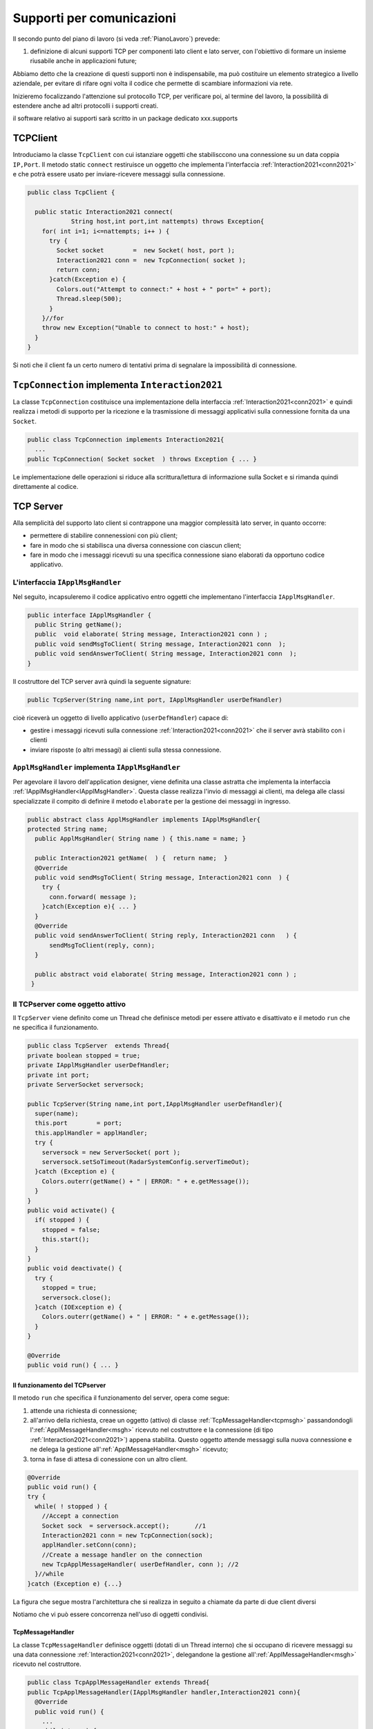 .. role:: red 
.. role:: blue 
.. role:: remark

.. _pattern-proxy: https://it.wikipedia.org/wiki/Proxy_pattern

.. _tcpsupport:

===============================================
Supporti per comunicazioni 
===============================================
  
Il secondo punto del piano di lavoro (si veda :ref:`PianoLavoro`) prevede:

#. definizione di alcuni supporti TCP per componenti lato client e lato server, con l'obiettivo di
   formare un insieme riusabile anche in applicazioni future; 

Abbiamo detto che la creazione di questi supporti non è indispensabile, ma può costituire un 
elemento strategico a livello aziendale, per evitare di rifare ogni volta il codice
che permette di scambiare informazioni via rete.

Inizieremo focalizzando l'attenzione sul protocollo TCP, per verificare poi, al termine
del lavoro, la possibilità di estendere anche ad altri protocolli i supporti creati.

:remark:`il software relativo ai supporti sarà scritto in un package dedicato xxx.supports`
 

.. _tcpsupportClient:

-------------------------------------
TCPClient
-------------------------------------
Introduciamo la classe ``TcpClient`` con cui istanziare oggetti che stabilisccono una connessione 
su un data coppia ``IP,Port``. Il metodo  static ``connect`` restiruisce un oggetto 
che implementa l'interfaccia  :ref:`Interaction2021<conn2021>`  
e che potrà essere usato per inviare-ricevere messaggi sulla connessione.

.. code:: Java

  public class TcpClient {

    public static Interaction2021 connect(
              String host,int port,int nattempts) throws Exception{
      for( int i=1; i<=nattempts; i++ ) {
        try {
          Socket socket        =  new Socket( host, port );
          Interaction2021 conn =  new TcpConnection( socket );
          return conn;
        }catch(Exception e) {
          Colors.out("Attempt to connect:" + host + " port=" + port);
          Thread.sleep(500);
        }
      }//for
      throw new Exception("Unable to connect to host:" + host);
    }
  }

Si noti che il client fa un certo numero di tentativi prima di segnalare la impossibilità di connessione.

.. _TcpConnection:

----------------------------------------------------------------------
``TcpConnection`` implementa ``Interaction2021``
----------------------------------------------------------------------

La classe ``TcpConnection`` costituisce una implementazione della interfaccia 
:ref:`Interaction2021<conn2021>`
e quindi realizza i metodi di supporto per la ricezione e la trasmissione di
messaggi applicativi sulla connessione fornita da una ``Socket``.

.. code:: Java

  public class TcpConnection implements Interaction2021{
    ...
  public TcpConnection( Socket socket  ) throws Exception { ... }
 
Le implementazione delle operazioni si riduce alla scrittura/lettura di informazione sulla Socket 
e si rimanda quindi direttamente al codice.


.. _tcpsupportServer:

-------------------------------------
TCP Server
-------------------------------------

Alla semplicità del supporto lato client si contrappone una maggior complessità lato server, in quanto
occorre:

- permettere di stabilire connenessioni con più client;
- fare in modo che si stabilisca una diversa connessione con ciascun client;
- fare in modo che i messaggi ricevuti su una specifica connessione siano elaborati da opportuno 
  codice applicativo.




.. _IApplMsgHandler:

+++++++++++++++++++++++++++++++++++++++++++
L'interfaccia ``IApplMsgHandler``
+++++++++++++++++++++++++++++++++++++++++++

Nel seguito, incapsuleremo il codice applicativo  entro oggetti che implementano l'interfaccia
``IApplMsgHandler``.

.. code:: Java

  public interface IApplMsgHandler {
    public String getName(); 
    public  void elaborate( String message, Interaction2021 conn ) ;	 
    public void sendMsgToClient( String message, Interaction2021 conn  );
    public void sendAnswerToClient( String message, Interaction2021 conn  );
  }


Il costruttore del TCP server avrà quindi la seguente signature:

.. code:: Java

  public TcpServer(String name,int port, IApplMsgHandler userDefHandler) 

cioè riceverà un oggetto di livello applicativo (``userDefHandler``) capace di:

- gestire i messaggi ricevuti sulla connessione :ref:`Interaction2021<conn2021>` che il server avrà stabilito con i clienti 
- inviare risposte (o altri messagi) ai clienti sulla stessa connessione.


.. _ApplMsgHandler:

++++++++++++++++++++++++++++++++++++++++++++++++++++++++++++
``ApplMsgHandler`` implementa ``IApplMsgHandler``
++++++++++++++++++++++++++++++++++++++++++++++++++++++++++++

Per agevolare il lavoro dell'application designer, viene definita una classe astratta che 
implementa la interfaccia :ref:`IApplMsgHandler<IApplMsgHandler>`.
Questa classe realizza l'invio di messaggi ai clienti, ma
delega alle classi specializzate il compito di definire il metodo  ``elaborate`` per la gestione
dei messaggi in ingresso.

.. _msgh: 

.. code:: Java

  public abstract class ApplMsgHandler implements IApplMsgHandler{  
  protected String name;
    public ApplMsgHandler( String name ) { this.name = name; }
    
    public Interaction2021 getName(  ) {  return name;  }
    @Override
    public void sendMsgToClient( String message, Interaction2021 conn  ) {
      try {  
        conn.forward( message );
      }catch(Exception e){ ... }
    } 
    @Override
    public void sendAnswerToClient( String reply, Interaction2021 conn   ) {
        sendMsgToClient(reply, conn);
    }
    
    public abstract void elaborate( String message, Interaction2021 conn ) ;
   }

.. image:: ./_static/img/Architectures/ApplMessageHandler.png 
    :align: center
    :width: 60%



.. _TCPserver:

++++++++++++++++++++++++++++++++++++++++++++++++++++++++++++
Il TCPserver come oggetto attivo
++++++++++++++++++++++++++++++++++++++++++++++++++++++++++++

.. Mediante la classe ``TcpServer`` possiamo istanziare oggetti che realizzano un server TCP che apre una ``ServerSocket`` e gestisce la richiesta di connessione da parte dei clienti.

Il ``TcpServer`` viene definito come un Thread che definisce  metodi per essere attivato e disattivato
e il metodo ``run`` che ne specifica il funzionamento.

.. code:: Java

  public class TcpServer  extends Thread{
  private boolean stopped = true;
  private IApplMsgHandler userDefHandler;
  private int port;
  private ServerSocket serversock;

  public TcpServer(String name,int port,IApplMsgHandler userDefHandler){
    super(name);
    this.port        = port;
    this.applHandler = applHandler;
    try {
      serversock = new ServerSocket( port );
      serversock.setSoTimeout(RadarSystemConfig.serverTimeOut);
    }catch (Exception e) { 
      Colors.outerr(getName() + " | ERROR: " + e.getMessage());
    }
  }
  public void activate() {
    if( stopped ) {
      stopped = false;
      this.start();
    }
  }
  public void deactivate() {
    try {
      stopped = true;
      serversock.close();
    }catch (IOException e) {
      Colors.outerr(getName() + " | ERROR: " + e.getMessage());	 
    }
  }

  @Override
  public void run() { ... }
  
%%%%%%%%%%%%%%%%%%%%%%%%%%%%%%%%%%%%%%%
Il funzionamento del TCPserver
%%%%%%%%%%%%%%%%%%%%%%%%%%%%%%%%%%%%%%%

Il metodo ``run`` che specifica il funzionamento del server, opera come segue:

#.  attende una richiesta di connessione;  
#.  all'arrivo della richiesta, creae un oggetto (attivo)
    di classe :ref:`TcpMessageHandler<tcpmsgh>` passandondogli l':ref:`ApplMessageHandler<msgh>` 
    ricevuto nel costruttore e la connessione (di tipo :ref:`Interaction2021<conn2021>`) appena stabilita.
    Questo oggetto attende messaggi sulla nuova connessione 
    e ne delega la gestione all':ref:`ApplMessageHandler<msgh>` ricevuto;
#.  torna in fase di attesa di conessione con un altro client.

.. code:: Java

  @Override
  public void run() {
  try {
    while( ! stopped ) {
      //Accept a connection				 
      Socket sock  = serversock.accept();	//1
      Interaction2021 conn = new TcpConnection(sock);
      applHandler.setConn(conn);
      //Create a message handler on the connection
      new TcpApplMessageHandler( userDefHandler, conn ); //2			 		
    }//while
  }catch (Exception e) {...}

La figura che segue mostra l'architettura che si realizza in seguito a chiamate 
da parte di due client diversi

.. image:: ./_static/img/Architectures/ServerAndConnections.png 
    :align: center
    :width: 80%
 
:remark:`Notiamo che vi può essere concorrenza nell'uso di oggetti condivisi.` 

%%%%%%%%%%%%%%%%%%%%%%%%%%%%%%%%%%%%%%%
TcpMessageHandler
%%%%%%%%%%%%%%%%%%%%%%%%%%%%%%%%%%%%%%%

La classe ``TcpMessageHandler`` definisce oggetti (dotati di un Thread interno) che si occupano
di ricevere messaggi su una data connessione 
:ref:`Interaction2021<conn2021>`, delegandone la gestione all':ref:`ApplMessageHandler<msgh>` ricevuto
nel costruttore.

.. _tcpmsgh: 

.. code:: Java

  public class TcpApplMessageHandler extends Thread{
  public TcpApplMessageHandler(IApplMsgHandler handler,Interaction2021 conn){ 
    @Override
    public void run() {
      ...
      while( true ) {
        String msg = conn.receiveMsg();
        if( msg == null ) {
          conn.close();
          break;
        } else{ handler.elaborate( msg, conn ); }
      }
    }
  }



----------------------------------------------------------------------
Una TestUnit
----------------------------------------------------------------------
Una TestUnit può essere utile sia come esempio d'uso dei suppporti, sia per chiarire le
interazioni client-server.

Per impostare la TestUnit, seguiamo le seguente :blue:`user-story`:

.. epigraph:: 

  :blue:`User-story TCP`: come TCP-client mi aspetto di poter inviare una richiesta di connessione al TCP-server
  e di usare la connessione per inviare un messaggio e per ricevere una risposta.
  Mi aspetto anche che altri TCP-client possano agire allo stesso modo senza che le
  loro informazioni interferiscano con le mie.

++++++++++++++++++++++++++++++++++++++++
Metodi before/after
++++++++++++++++++++++++++++++++++++++++

I metodi che la JUnit esegue prima e dopo ogni test attivano e disattivano il TCPServer: 

.. code:: Java

  public class TestTcpSupports {
  private TcpServer server;
  public static final int testPort = 8111; 

  @Before
  public void up() {
		server = new TcpServer("tcpServer",testPort, new NaiveHandler("naiveH") );
    server.activate();		
  }

  @After
  public void down() {
    if( server != null ) server.deactivate();
  }	

+++++++++++++++++++++++++++++++++++++++++++++++++++++++++
L'handler dei messaggi applicativi ``NaiveHandler``
+++++++++++++++++++++++++++++++++++++++++++++++++++++++++

L' `ApplMsgHandler`_ associato al server è molto semplice: visualizza il messaggio ricevuto
sulla connessione e invia una risposta avvalendosi  
della connessione ereditata da ':ref:`ApplMessageHandler<msgh>`.

.. code:: Java

  class NaiveHandler extends ApplMsgHandler {
    public NaiveHandler(String name) { super(name); }
    @Override
    public void elaborate(String message, Interaction2021 conn) {
      System.out.println(name+" | elaborates: "+message);
      sendMsgToClient("answerTo_"+message, conn);	
    }
    @Override
    public void elaborate(ApplMessage message, Interaction2021 conn) {}
  }

 

+++++++++++++++++++++++++++++++++++++++++++++++++++++++++
Un semplice client per i test
+++++++++++++++++++++++++++++++++++++++++++++++++++++++++

Un semplice client di testing viene definito in modo che (metodo ``doWorkWithServerOn``) il client :

#. si connette al server
#. invia un messaggio
#. attende la risposta del server
#. controlla che la risposta sia quella attesa 

.. code:: Java

  class ClientForTest{
    public void doWorkWithServerOn(String name, int ntimes ) {
      try {
        Interaction2021 conn  = 
          TcpClient.connect("localhost",TestTcpSupports.testPort,ntimes);//1
        String request = "hello from" + name;
        conn.forward(request);              //2
        String answer = conn.receiveMsg();  //3
        System.out.println(name + " | receives the answer: " +answer );	
        assertTrue( answer.equals("answerTo_"+ request)); //4
      } catch (Exception e) {
        fail();
      }
    }
  }

Il metodo  ``doWorkWithServerOn`` controlla che un client esegua un certo numero di tentativi ogni volta
che tenta di connettersi a un server:

.. code:: Java

  public void doWorkWithServerOff( String name, int ntimes  ) {
    try {
      connect(ntimes);
      fail(); //non deve connttersi ...
    } catch (Exception e) {
      ColorsOut.outerr(name + " | ERROR (expected)" + e.getMessage());	
    }
  }


+++++++++++++++++++++++++++++++++++++++++++++++++++++++++
Test per l'interazione senza server
+++++++++++++++++++++++++++++++++++++++++++++++++++++++++

.. code:: Java

  @Test 
  public void testClientNoServer() {
    server.deactivate(); //il server deve essere down
    new ClientForTest().doWorkWithServerOff( "clientNoServer", 3  );	
  }

+++++++++++++++++++++++++++++++++++++++++++++++++++++++++
Test per l'interazione client-server
+++++++++++++++++++++++++++++++++++++++++++++++++++++++++

.. code:: Java

	@Test 
	public void testSingleClient() {
    new ClientForTest().doWorkWithServerOn( "client1",10  );		
	}
 
	
+++++++++++++++++++++++++++++++++++++++++++++++++++++++++
Test con più clienti
+++++++++++++++++++++++++++++++++++++++++++++++++++++++++

.. code:: Java

	@Test 
	public void testManyClients() {
    new ClientForTest().doWorkWithServerOn("client1",10  );
    new ClientForTest().doWorkWithServerOn("client2",1 );
    new ClientForTest().doWorkWithServerOn("client3",1 );
  }	


.. L'errore da indagare:
.. .. code:: Java
.. oneClientServer | ERROR: Socket operation on nonsocket: configureBlocking



---------------------------------
RadarSystem distribuito
---------------------------------

Una prima versione distribuita del ``RadarSystem`` consiste nell'attivare tutto il sistema
sul Raspberry, lasciando sul PC solo il ``RadarDisplay``.

Per ottenere lo scopo, si può ricorrere al  pattern-proxy_ e fare in modo che
l'oggetto che realizza il caso d'uso :ref:`RadarGuiUsecase` (nella versione
:ref:`RadarSystemMainLocal` ) riceva come argomento ``radar`` un Proxy per 
il *RadarDisplay* realizzato da un TCP client che interagisce con 
un TCP-Server posto sul PC e che gestisce il  *RadarDisplay*.


.. image:: ./_static/img/radar/RadarOnPc.PNG 
    :align: center
    :width: 60%


 


+++++++++++++++++++++++++++++++++++++++++
ProxyAsClient
+++++++++++++++++++++++++++++++++++++++++


Introduciamo la classe ``ProxyAsClient`` che riceve nel costruttore:

- l'host a cui connettersi 
- la porta espressa da una *String* denominata lo``entry``
- il tipo di protocollo (:ref:`ProtocolType`) da usare

.. image:: ./_static/img/Radar/ProxyAsClient.PNG
    :align: center
    :width: 40%


.. code:: java

  public class ProxyAsClient {
    private Interaction2021 conn; 
    protected String name ;		//could be a uri
    protected ProtocolType protocol ;

    public ProxyAsClient( 
          String name, String host, String entry, ProtocolType protocol ) {
      try {
        this.name     = name;
        this.protocol = protocol;        
        setConnection(host, entry, protocol);
      } catch (Exception e) {...}
    }

    public Interaction2021 getConn() { return conn; }

Il fatto di denotare la porta del server con una *String* invece che con un *int* ci darà
la possibilità di gestire anche comunicazioni basate su altri protocolli; ad esempio per CoAP 
il parametro ``entry`` denoterà un :blue:`Uniform Resource Identifier (URI)` 
(si veda :doc:`VersoUnFramework`).

``ProxyAsClient`` definisce le seguenti operazioni:

- **setConnection**: stabilire una connessione con un server remoto dato un protocollo;
- **sendCommandOnConnection**: inviare un comando al server;
- **sendCommandOnConnection**: inviare una richiesta al server e attendere la risposta;

Il metodo ``setConnection`` effettua la connessione al server remoto in funzione del tipo di
protocollo specificato:

.. code:: java

    protected void setConnection(
          String host,String entry,ProtocolType protocol) throws Exception{
      if( protocol == ProtocolType.tcp) {
        conn = TcpClient.connect(host,  Integer.parseInt(entry), 10);
      }else if( protocol == ... ) {
        conn = ...	
      }
    }

.. Nel caso di CoAP, il metodo ``setConnection`` si avvale di un supporto   ``CoapSupport``
.. che definiremo più avanti e che restituisce un oggetto di tipo ``Interaction2021`` 
.. come nel caso di TCP/UDP.

Il caso di Proxy per altri protocolli sarà affrontato in :doc:`VersoUnFramework`.

Con riferimento ai :ref:`TipiInterazione` introdotti nella fase di analisi,
il *proxy tipo-client* definisce anche un metodo per inviare *dispatch* e un metodo per inviare
*request* con attesa di response/ack:

.. code:: java    

  protected void sendCommandOnConnection( String cmd ) {
    try {
      conn.forward(cmd);
    } catch (Exception e) {...}
  }  
  public String sendRequestOnConnection( String request )  {
    try {
      String answer = conn.request(request);
      return answer;
    }catch (Exception e) { ...; return null;}
  }

:remark:`Il ProxyAsClient così definito realizza request-response sincrone (bloccanti)`

+++++++++++++++++++++++++++++++++++++++++
Refactoring del codice su Raspberry
+++++++++++++++++++++++++++++++++++++++++

La fase di configurazione della versione :ref:`RadarSystemMainLocal` su Raspberry 
può ora essere modificata in modo da associare alla variabile *radar* un ProxyClient:

.. code:: java  

  protected void configure() {
    ...
    radar = RadarSystemConfig.RadarGuiRemote ?
              new  ProxyAsClient("radarPxy", RadarSystemConfig.pcHostAddr, ProtocolType.tcp)
              : DeviceFactory.createRadarGui();
  ...
  }

Si veda:

- *it.unibo.enablerCleanArch.main.remotedisplay.RadarSystemMainRaspWithoutRadar*  (main che implementa :ref:`IApplication`)

Per completare il sistema non rimane che definire il TCPServer da attivare sul PC


+++++++++++++++++++++++++++++++++++++++++
Un server per il RadarDisplay
+++++++++++++++++++++++++++++++++++++++++

Si veda:

- *it.unibo.enablerCleanArch.supports.TcpServer*
- *it.unibo.enablerCleanArch.supports.TcpApplMessageHandler*
- *it.unibo.enablerCleanArchapplHandler.RadarApplHandler*
- *it.unibo.enablerCleanArch.main.remotedisplay.RadarSystemMainDisplayOnPc*  (main che implementa :ref:`IApplication`)




